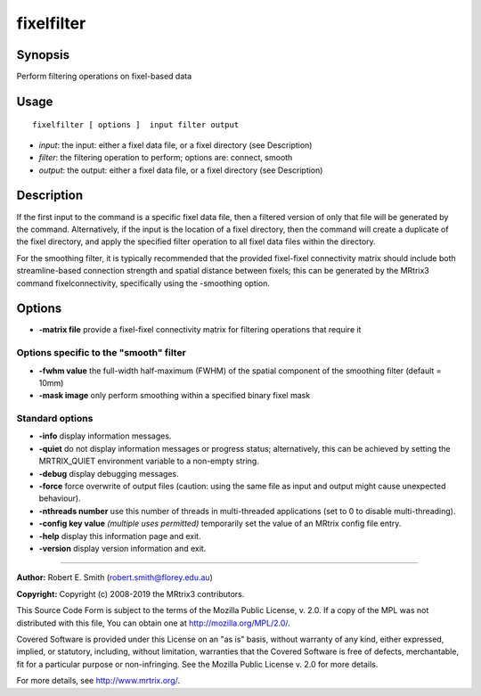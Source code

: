 .. _fixelfilter:

fixelfilter
===================

Synopsis
--------

Perform filtering operations on fixel-based data

Usage
--------

::

    fixelfilter [ options ]  input filter output

-  *input*: the input: either a fixel data file, or a fixel directory (see Description)
-  *filter*: the filtering operation to perform; options are: connect, smooth
-  *output*: the output: either a fixel data file, or a fixel directory (see Description)

Description
-----------

If the first input to the command is a specific fixel data file, then a filtered version of only that file will be generated by the command. Alternatively, if the input is the location of a fixel directory, then the command will create a duplicate of the fixel directory, and apply the specified filter operation to all fixel data files within the directory.

For the smoothing filter, it is typically recommended that the provided fixel-fixel connectivity matrix should include both streamline-based connection strength and spatial distance between fixels; this can be generated by the MRtrix3 command fixelconnectivity, specifically using the -smoothing option.

Options
-------

-  **-matrix file** provide a fixel-fixel connectivity matrix for filtering operations that require it

Options specific to the "smooth" filter
^^^^^^^^^^^^^^^^^^^^^^^^^^^^^^^^^^^^^^^

-  **-fwhm value** the full-width half-maximum (FWHM) of the spatial component of the smoothing filter (default = 10mm)

-  **-mask image** only perform smoothing within a specified binary fixel mask

Standard options
^^^^^^^^^^^^^^^^

-  **-info** display information messages.

-  **-quiet** do not display information messages or progress status; alternatively, this can be achieved by setting the MRTRIX_QUIET environment variable to a non-empty string.

-  **-debug** display debugging messages.

-  **-force** force overwrite of output files (caution: using the same file as input and output might cause unexpected behaviour).

-  **-nthreads number** use this number of threads in multi-threaded applications (set to 0 to disable multi-threading).

-  **-config key value**  *(multiple uses permitted)* temporarily set the value of an MRtrix config file entry.

-  **-help** display this information page and exit.

-  **-version** display version information and exit.

--------------



**Author:** Robert E. Smith (robert.smith@florey.edu.au)

**Copyright:** Copyright (c) 2008-2019 the MRtrix3 contributors.

This Source Code Form is subject to the terms of the Mozilla Public
License, v. 2.0. If a copy of the MPL was not distributed with this
file, You can obtain one at http://mozilla.org/MPL/2.0/.

Covered Software is provided under this License on an "as is"
basis, without warranty of any kind, either expressed, implied, or
statutory, including, without limitation, warranties that the
Covered Software is free of defects, merchantable, fit for a
particular purpose or non-infringing.
See the Mozilla Public License v. 2.0 for more details.

For more details, see http://www.mrtrix.org/.


